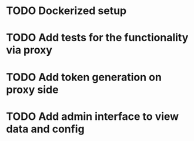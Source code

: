 * TODO Dockerized setup
* TODO Add tests for the functionality via proxy
* TODO Add token generation on proxy side
* TODO Add admin interface to view data and config 
